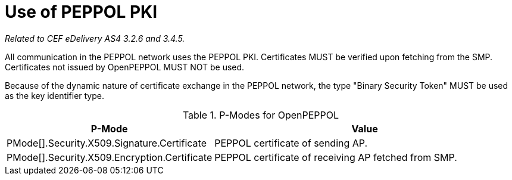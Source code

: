 = Use of PEPPOL PKI

_Related to CEF eDelivery AS4 3.2.6 and 3.4.5._

All communication in the PEPPOL network uses the PEPPOL PKI. Certificates MUST be verified upon fetching from the SMP. Certificates not issued by OpenPEPPOL MUST NOT be used.

Because of the dynamic nature of certificate exchange in the PEPPOL network, the type "Binary Security Token" MUST be used as the key identifier type.

[cols="1,2", options="header"]
.P-Modes for OpenPEPPOL
|===
| P-Mode
| Value

| PMode[].Security.X509.Signature.Certificate
| PEPPOL certificate of sending AP.

| PMode[].Security.X509.Encryption.Certificate
| PEPPOL certificate of receiving AP fetched from SMP.
|===
